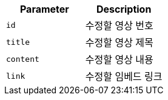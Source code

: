 |===
|Parameter|Description

|`+id+`
|수정할 영상 번호

|`+title+`
|수정할 영상 제목

|`+content+`
|수정할 영상 내용

|`+link+`
|수정할 임베드 링크

|===